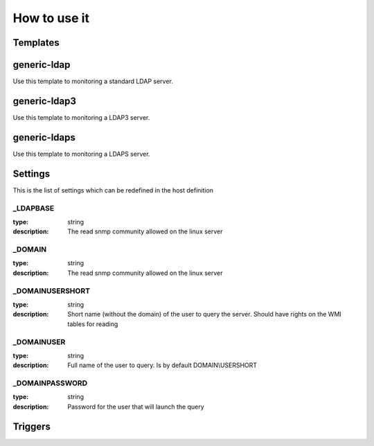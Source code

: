 How to use it
=============


Templates
~~~~~~~~~

generic-ldap
~~~~~~~~~~~~

Use this template to monitoring a standard LDAP server.

generic-ldap3
~~~~~~~~~~~~~

Use this template to monitoring a LDAP3 server.

generic-ldaps
~~~~~~~~~~~~~

Use this template to monitoring a LDAPS server.


Settings
~~~~~~~~

This is the list of settings which can be redefined in the host definition

_LDAPBASE
---------

:type:              string
:description:       The read snmp community allowed on the linux server

_DOMAIN
-------

:type:              string
:description:       The read snmp community allowed on the linux server

_DOMAINUSERSHORT
----------------

:type:              string
:description:       Short name (without the domain) of the user to query the server. Should have rights on the WMI tables for reading

_DOMAINUSER
-----------

:type:              string
:description:       Full name of the user to query. Is by default DOMAIN\\USERSHORT

_DOMAINPASSWORD
---------------

:type:              string
:description:       Password for the user that will launch the query

Triggers
~~~~~~~~

